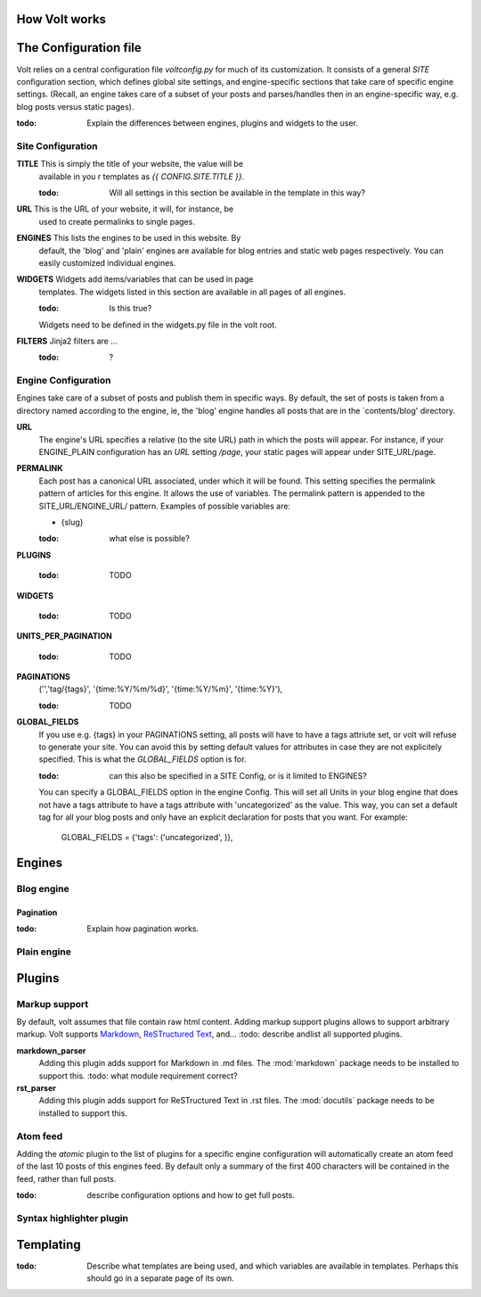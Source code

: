 How Volt works
==============

The Configuration file
======================

Volt relies on a central configuration file `voltconfig.py` for much
of its customization. It consists of a general `SITE` configuration
section, which defines global site settings, and engine-specific
sections that take care of specific engine settings. (Recall, an
engine takes care of a subset of your posts and parses/handles then in
an engine-specific way, e.g. blog posts versus static pages).

:todo: Explain the differences between engines, plugins and widgets to the user.

Site Configuration
------------------

**TITLE** This is simply the title of your website, the value will be
    available in you r templates as `{{ CONFIG.SITE.TITLE }}`.

    :todo: Will all settings in this section be available in the
           template in this way?

**URL** This is the URL of your website, it will, for instance, be
    used to create permalinks to single pages.

**ENGINES** This lists the engines to be used in this website. By
    default, the 'blog' and 'plain' engines are available for blog
    entries and static web pages respectively. You can easily
    customized individual engines.

**WIDGETS** Widgets add items/variables that can be used in page
    templates. The widgets listed in this section are available in all
    pages of all engines.

    :todo: Is this true?

    Widgets need to be defined in the widgets.py file in the volt root.

**FILTERS** Jinja2 filters are ...
    :todo: ?

Engine Configuration
--------------------

Engines take care of a subset of posts and publish them in specific
ways. By default, the set of posts is taken from a directory named
according to the engine, ie, the 'blog' engine handles all posts that
are in the `contents/blog' directory.

**URL**
    The engine's URL specifies a relative (to the site URL) path in
    which the posts will appear.  For instance, if your ENGINE_PLAIN
    configuration has an `URL` setting `/page`, your static pages will
    appear under SITE_URL/page.

**PERMALINK**
    Each post has a canonical URL associated, under which it will be
    found.  This setting specifies the permalink pattern of articles
    for this engine. It allows the use of variables. The permalink
    pattern is appended to the SITE_URL/ENGINE_URL/ pattern.  Examples
    of possible variables are:

    * {slug}

    :todo: what else is possible?
    
**PLUGINS**

    :todo: TODO

**WIDGETS**

    :todo: TODO

**UNITS_PER_PAGINATION**

    :todo: TODO

**PAGINATIONS**
    ('','tag/{tags}', '{time:%Y/%m/%d}', '{time:%Y/%m}', '{time:%Y}'),

    :todo: TODO

**GLOBAL_FIELDS**
    If you use e.g. {tags} in your PAGINATIONS setting, all posts will
    have to have a tags attriute set, or volt will refuse to generate
    your site. You can avoid this by setting default values for
    attributes in case they are not explicitely specified. This is
    what the `GLOBAL_FIELDS` option is for.

    :todo: can this also be specified in a SITE Config, or is it
           limited to ENGINES?

    You can specify a GLOBAL_FIELDS option in the engine Config. This
    will set all Units in your blog engine that does not have a tags
    attribute to have a tags attribute with 'uncategorized' as the
    value. This way, you can set a default tag for all your blog posts
    and only have an explicit declaration for posts that you want.
    For example:

        GLOBAL_FIELDS = {'tags': ('uncategorized', )},


Engines
=======

Blog engine
-----------

Pagination
++++++++++

:todo: Explain how pagination works.

Plain engine
------------

Plugins
=======

Markup support
--------------

By default, volt assumes that file contain raw html content. Adding markup support plugins allows to support arbitrary markup. Volt supports `Markdown <http://daringfireball.net/projects/markdown/>`_, `ReSTructured Text <http://docutils.sourceforge.net/rst.html>`_, and...
:todo: describe andlist  all supported plugins.

**markdown_parser**
    Adding this plugin adds support for Markdown in .md files. The
    :mod:`markdown` package needs to be installed to support this.
    :todo: what module requirement correct?

**rst_parser**
    Adding this plugin adds support for ReSTructured Text in .rst
    files. The :mod:`docutils` package needs to be installed to
    support this.

Atom feed
---------

Adding the `atomic` plugin to the list of plugins for a specific
engine configuration will automatically create an atom feed of the
last 10 posts of this engines feed. By default only a summary of the
first 400 characters will be contained in the feed, rather than full
posts.

:todo: describe configuration options and how to get full posts.

Syntax highlighter plugin
-------------------------

Templating
==========

:todo: Describe what templates are being used, and which variables are
       available in templates. Perhaps this should go in a separate
       page of its own.
